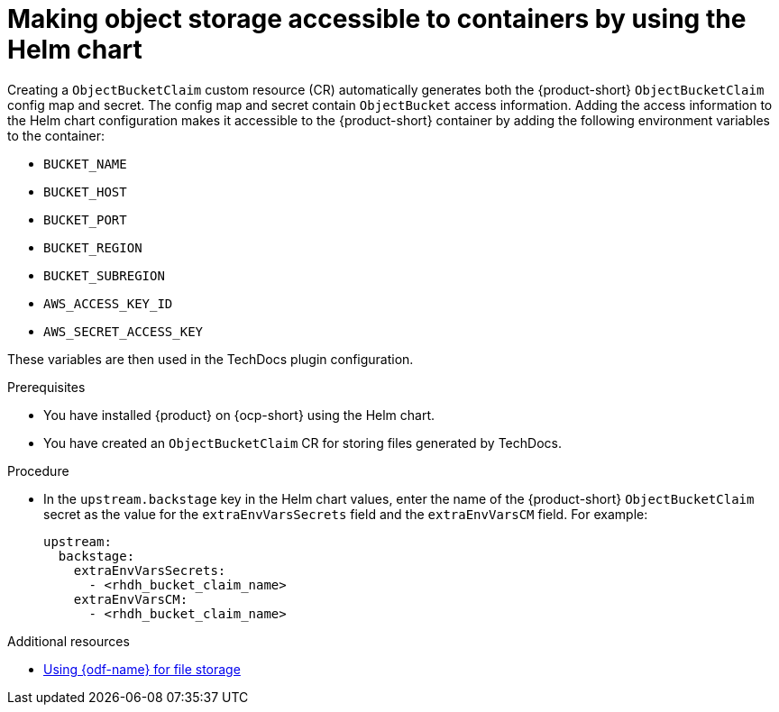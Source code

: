 :_mod-docs-content-type: PROCEDURE
[id="proc-techdocs-configure-odf-helm_{context}"]
= Making object storage accessible to containers by using the Helm chart

Creating a `ObjectBucketClaim` custom resource (CR) automatically generates both the {product-short} `ObjectBucketClaim` config map and secret. The config map and secret contain `ObjectBucket` access information. Adding the access information to the Helm chart configuration makes it accessible to the {product-short} container by adding the following environment variables to the container:

* `BUCKET_NAME`
* `BUCKET_HOST`
* `BUCKET_PORT`
* `BUCKET_REGION`
* `BUCKET_SUBREGION`
* `AWS_ACCESS_KEY_ID`
* `AWS_SECRET_ACCESS_KEY`

These variables are then used in the TechDocs plugin configuration.

.Prerequisites

* You have installed {product} on {ocp-short} using the Helm chart.
* You have created an `ObjectBucketClaim` CR for storing files generated by TechDocs.

.Procedure

* In the `upstream.backstage` key in the Helm chart values, enter the name of the {product-short} `ObjectBucketClaim` secret as the value for the `extraEnvVarsSecrets` field and the `extraEnvVarsCM` field. For example:
+
[source,yaml]
----
upstream:
  backstage:
    extraEnvVarsSecrets:
      - <rhdh_bucket_claim_name>
    extraEnvVarsCM:
      - <rhdh_bucket_claim_name>
----

[role="_additional-resources"]
.Additional resources

* xref:proc-techdocs-using-odf-storage_{context}[Using {odf-name} for file storage]